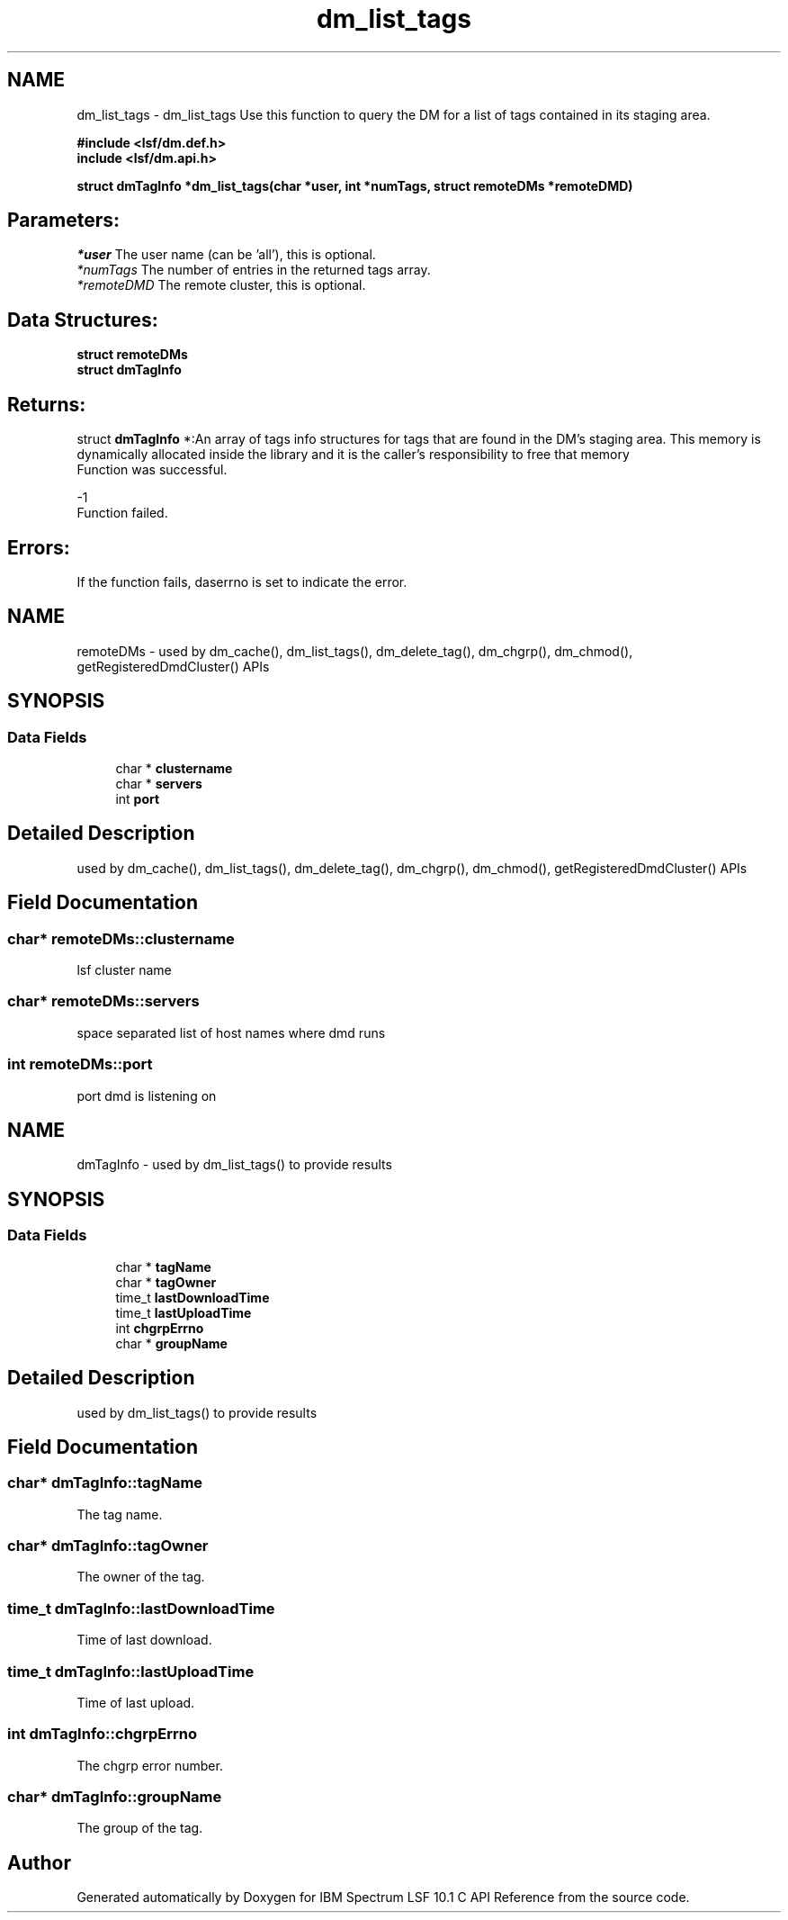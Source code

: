 .TH "dm_list_tags" 3 "10 Jun 2021" "Version 10.1" "IBM Spectrum LSF 10.1 C API Reference" \" -*- nroff -*-
.ad l
.nh
.SH NAME
dm_list_tags \- dm_list_tags 
Use this function to query the DM for a list of tags contained in its staging area.
.PP
\fB#include <lsf/dm.def.h>
.br
 include <lsf/dm.api.h>\fP
.PP
\fB struct \fBdmTagInfo\fP *dm_list_tags(char *user, int *numTags, struct \fBremoteDMs\fP *remoteDMD)\fP
.PP
.SH "Parameters:"
\fI*user\fP The user name (can be 'all'), this is optional.
.br
\fI*numTags\fP The number of entries in the returned tags array.
.br
\fI*remoteDMD\fP The remote cluster, this is optional.
.PP
.SH "Data Structures:" 
.PP
\fBstruct\fP \fBremoteDMs\fP 
.br
\fBstruct\fP \fBdmTagInfo\fP
.PP
.SH "Returns:"
struct \fBdmTagInfo\fP *:An array of tags info structures for tags that are found in the DM's staging area. This memory is dynamically allocated inside the library and it is the caller's responsibility to free that memory 
.br
 Function was successful.
.PP
-1 
.br
 Function failed.
.PP
.SH "Errors:" 
.PP
If the function fails, daserrno is set to indicate the error. 
.PP

.ad l
.nh
.SH NAME
remoteDMs \- used by dm_cache(), dm_list_tags(), dm_delete_tag(), dm_chgrp(), dm_chmod(), getRegisteredDmdCluster() APIs  

.PP
.SH SYNOPSIS
.br
.PP
.SS "Data Fields"

.in +1c
.ti -1c
.RI "char * \fBclustername\fP"
.br
.ti -1c
.RI "char * \fBservers\fP"
.br
.ti -1c
.RI "int \fBport\fP"
.br
.in -1c
.SH "Detailed Description"
.PP 
used by dm_cache(), dm_list_tags(), dm_delete_tag(), dm_chgrp(), dm_chmod(), getRegisteredDmdCluster() APIs 
.SH "Field Documentation"
.PP 
.SS "char* \fBremoteDMs::clustername\fP"
.PP
lsf cluster name 
.PP
.SS "char* \fBremoteDMs::servers\fP"
.PP
space separated list of host names where dmd runs 
.PP
.SS "int \fBremoteDMs::port\fP"
.PP
port dmd is listening on 
.PP


.ad l
.nh
.SH NAME
dmTagInfo \- used by dm_list_tags() to provide results  

.PP
.SH SYNOPSIS
.br
.PP
.SS "Data Fields"

.in +1c
.ti -1c
.RI "char * \fBtagName\fP"
.br
.ti -1c
.RI "char * \fBtagOwner\fP"
.br
.ti -1c
.RI "time_t \fBlastDownloadTime\fP"
.br
.ti -1c
.RI "time_t \fBlastUploadTime\fP"
.br
.ti -1c
.RI "int \fBchgrpErrno\fP"
.br
.ti -1c
.RI "char * \fBgroupName\fP"
.br
.in -1c
.SH "Detailed Description"
.PP 
used by dm_list_tags() to provide results 
.SH "Field Documentation"
.PP 
.SS "char* \fBdmTagInfo::tagName\fP"
.PP
The tag name. 
.PP

.SS "char* \fBdmTagInfo::tagOwner\fP"
.PP
The owner of the tag. 
.PP
.SS "time_t \fBdmTagInfo::lastDownloadTime\fP"
.PP
Time of last download. 
.PP

.SS "time_t \fBdmTagInfo::lastUploadTime\fP"
.PP
Time of last upload. 
.PP

.SS "int \fBdmTagInfo::chgrpErrno\fP"
.PP
The chgrp error number. 
.PP

.SS "char* \fBdmTagInfo::groupName\fP"
.PP
The group of the tag. 
.PP


.SH "Author"
.PP 
Generated automatically by Doxygen for IBM Spectrum LSF 10.1 C API Reference from the source code.
